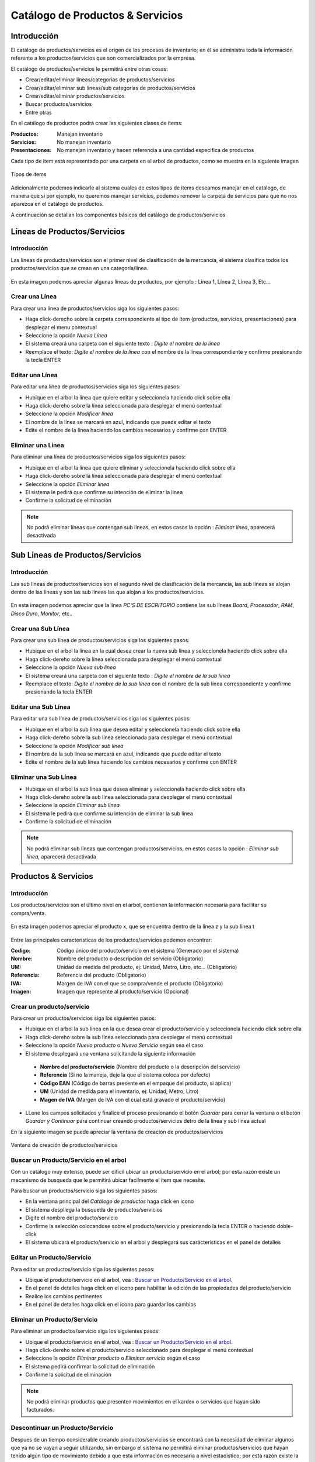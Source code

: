 =================================
Catálogo de Productos & Servicios
=================================

Introducción
============

El catálogo de productos/servicios es el origen de los procesos de inventario; en él se administra toda la información referente a los productos/servicios que son comercializados por la empresa.

El catálogo de productos/servicios le permitirá entre otras cosas:

- Crear/editar/eliminar líneas/categorías de productos/servicios
- Crear/editar/eliminar sub lineas/sub categorías de productos/servicios
- Crear/editar/eliminar productos/servicios
- Buscar productos/servicios
- Entre otras

En el catálogo de productos podrá crear las siguientes clases de items:

:Productos:
  Manejan inventario

:Servicios:
  No manejan inventario

:Presentaciones:
  No manejan inventario y hacen referencia a una cantidad especifica de productos

Cada tipo de item está representado por una carpeta en el arbol de productos, como se muestra en la siguiente imagen

.. figure:: /_images/generales/placeholder.png
   :align: center

   Tipos de items

Adicionalmente podemos indicarle al sistema cuales de estos tipos de items deseamos manejar en el catálogo, de manera que si por ejemplo, no queremos manejar servicios, podemos remover la carpeta de servicios para que no nos aparezca en el catálogo de productos.

A continuación se detallan los componentes básicos del catálogo de productos/servicios

Líneas de Productos/Servicios
=============================

Introducción
------------

Las líneas de productos/servicios son el primer nivel de clasificación de la mercancía, el sistema clasifica todos los productos/servicios que se crean en una categoría/línea.

.. figure:: /_images/generales/placeholder.png
   :align: center   

   En esta imagen podemos apreciar algunas líneas de productos, por ejemplo : Línea 1, Línea 2, Línea 3, Etc...

Crear una Línea
---------------

Para crear una línea de productos/servicios siga los siguientes pasos: 

- Haga click-derecho sobre la carpeta correspondiente al tipo de item (productos, servicios, presentaciones) para desplegar el menu contextual
- Seleccione la opción *Nueva Línea* 
- El sistema creará una carpeta con el siguiente texto : *Digite el nombre de la línea*
- Reemplace el texto: *Digite el nombre de la línea* con el nombre de la línea correspondiente y confirme presionando la tecla ENTER

Editar una Línea
-------------------

Para editar una línea de productos/servicios siga los siguientes pasos:

- Hubique en el arbol la línea que quiere editar y seleccionela haciendo click sobre ella
- Haga click-dereho sobre la línea seleccionada para desplegar el menú contextual
- Seleccione la opción *Modificar línea*
- El nombre de la línea se marcará en azul, indicando que puede editar el texto
- Edite el nombre de la línea haciendo los cambios necesarios y confirme con ENTER

Eliminar una Línea
---------------------

Para eliminar una línea de productos/servicios siga los siguientes pasos:

- Hubique en el arbol la línea que quiere eliminar y seleccionela haciendo click sobre ella
- Haga click-dereho sobre la línea seleccionada para desplegar el menú contextual
- Seleccione la opción *Eliminar línea*
- El sistema le pedirá que confirme su intención de eliminar la línea
- Confirme la solicitud de eliminación

.. NOTE::
   No podrá eliminar líneas que contengan sub líneas, en estos casos la opción : *Eliminar línea*, aparecerá desactivada

Sub Lineas de Productos/Servicios 
=================================

Introducción
------------

Las sub líneas de productos/servicios son el segundo nivel de clasificación de la mercancía, las sub líneas se alojan dentro de las líneas y son las sub líneas las que alojan a los productos/servicios.

.. figure:: /_images/generales/placeholder.png
   :align: center   

   En esta imagen podemos apreciar que la línea *PC'S DE ESCRITORIO* contiene las sub líneas *Board*, *Procesador*, *RAM*, *Disco Duro*, *Monitor*, etc..

Crear una Sub Línea
-------------------

Para crear una sub línea de productos/servicios siga los siguientes pasos: 

- Hubique en el arbol la línea en la cual desea crear la nueva sub línea y seleccionela haciendo click sobre ella
- Haga click-dereho sobre la línea seleccionada para desplegar el menú contextual
- Seleccione la opción *Nueva sub línea* 
- El sistema creará una carpeta con el siguiente texto : *Digite el nombre de la sub línea*
- Reemplace el texto: *Digite el nombre de la sub línea* con el nombre de la sub línea correspondiente y confirme presionando la tecla ENTER

Editar una Sub Línea
--------------------

Para editar una sub línea de productos/servicios siga los siguientes pasos: 

- Hubique en el arbol la sub línea que desea editar y seleccionela haciendo click sobre ella
- Haga click-dereho sobre la sub línea seleccionada para desplegar el menú contextual
- Seleccione la opción *Modificar sub línea* 
- El nombre de la sub línea se marcará en azul, indicando que puede editar el texto
- Edite el nombre de la sub línea haciendo los cambios necesarios y confirme con ENTER

Eliminar una Sub Línea
----------------------

- Hubique en el arbol la sub línea que desea eliminar y seleccionela haciendo click sobre ella
- Haga click-dereho sobre la sub línea seleccionada para desplegar el menú contextual
- Seleccione la opción *Eliminar sub línea* 
- El sistema le pedirá que confirme su intención de eliminar la sub línea
- Confirme la solicitud de eliminación

.. NOTE::
   No podrá eliminar sub líneas que contengan productos/servicios, en estos casos la opción : *Eliminar sub línea*, aparecerá desactivada

Productos & Servicios
=====================

Introducción
------------

Los productos/servicios son el último nivel en el arbol, contienen la información necesaria para facilitar su compra/venta.

.. figure:: /_images/generales/placeholder.png
   :align: center

   En esta imagen podemos apreciar el producto x, que se encuentra dentro de la línea z y la sub línea t

Entre las principales caracteristicas de los productos/servicios podemos encontrar:

:Codigo:
  Código único del producto/servicio en el sistema (Generado por el sistema)

:Nombre:
  Nombre del producto o descripción del servicio (Obligatorio)

:UM:
  Unidad de medida del producto, ej: Unidad, Metro, Litro, etc... (Obligatorio)

:Referencia:
  Referencia del producto (Obligatorio)

:IVA:
  Margen de IVA con el que se compra/vende el producto (Obligatorio)

:Imagen:
  Imagen que represente al producto/servicio (Opcional)  

Crear un producto/servicio
--------------------------

Para crear un productos/servicios siga los siguientes pasos:

- Hubique en el arbol la sub línea en la que desea crear el producto/servicio y seleccionela haciendo click sobre ella
- Haga click-dereho sobre la sub línea seleccionada para desplegar el menú contextual
- Seleccione la opción |wznew.bmp| *Nuevo producto* o *Nuevo Servicio* según sea el caso
- El sistema desplegará una ventana solicitando la siguiente información

 - **Nombre del producto/servicio** (Nombre del producto o la descripción del servicio)
 - **Referencia** (Si no la maneja, deje la que el sistema coloca por defecto)
 - **Código EAN** (Código de barras presente en el empaque del producto, si aplica)
 - **UM** (Unidad de medida para el inventario, ej: Unidad, Metro, Litro)
 - **Magen de IVA** (Margen de IVA con el cual está gravado el producto/servicio)

- LLene los campos solicitados y finalice el proceso presionando el botón *Guardar* para cerrar la ventana o el botón *Guardar y Continuar* para continuar creando productos/servicios detro de la línea y sub línea actual

En la siguiente imagen se puede apreciar la ventana de creación de productos/servicios

.. figure:: /_images/generales/placeholder.png
   :align: center

   Ventana de creación de productos/servicios

Buscar un Producto/Servicio en el arbol
---------------------------------------

Con un catálogo muy extenso, puede ser dificil ubicar un producto/servicio en el arbol; por esta razón existe un mecanismo de busqueda que le permitirá ubicar facilmente el item que necesite.

Para buscar un productos/servicio siga los siguientes pasos:

- En la ventana principal del *Catálogo de productos* haga click en icono |buscar.bmp|
- El sistema despliega la busqueda de productos/servicios
- Digite el nombre del producto/servicio
- Confirme la selección colocandose sobre el producto/servicio y presionando la tecla ENTER o haciendo doble-click
- El sistema ubicará el producto/servicio en el arbol y desplegará sus carácteristicas en el panel de detalles

Editar un Producto/Servicio
---------------------------

Para editar un productos/servicio siga los siguientes pasos:

- Ubique el producto/servicio en el arbol, vea : `Buscar un Producto/Servicio en el arbol`_.
- En el panel de detalles haga click en el icono |wzedit.bmp| para habilitar la edición de las propiedades del producto/servicio
- Realice los cambios pertinentes
- En el panel de detalles haga click en el icono |save.bmp| para guardar los cambios

Eliminar un Producto/Servicio
-----------------------------

Para eliminar un productos/servicio siga los siguientes pasos:

- Ubique el producto/servicio en el arbol, vea : `Buscar un Producto/Servicio en el arbol`_.
- Haga click-dereho sobre el producto/servicio seleccionado para desplegar el menú contextual
- Seleccione la opción |delete.bmp| *Eliminar producto* o *Eliminar servicio* según el caso
- El sistema pedirá confirmar la solicitud de eliminación
- Confirme la solicitud de eliminación

.. NOTE::
   No podrá eliminar productos que presenten movimientos en el kardex o servicios que hayan sido facturados.	

Descontinuar un Producto/Servicio
---------------------------------

Despues de un tiempo considerable creando productos/servicios se encontrará con la necesidad de eliminar algunos que ya no se vayan a seguir utilizando, sin embargo el sistema no permitirá eliminar productos/servicios que hayan tenido algún tipo de movimiento debido a que esta información es necesaria a nivel estadistico; por esta razón existe la posibilidad de **descontinuar** productos; al descontinuar un producto este desaparece de todas las operaciones de inventario, por ejemplo : entradas, salidas, traslados y únicamente es visible en las estadisticas de las operaciones registradas previas a su descontinuación.

.. NOTE::
   No podrá descontinuar productos que presenten existencias en el inventario

Re-Activar Producto/Servicio
----------------------------

Re-Clasificar Producto/Servicio
-------------------------------

Familias de Productos
=====================

Introducción
------------

Casos de uso
------------

Agregar productos a una familia
-------------------------------

Remover productos de una familia
--------------------------------

Agregar/Quitar imagen a un Producto/Servicio
--------------------------------------------

.. |wznew.bmp| image:: /_images/generales/wznew.bmp
.. |wzedit.bmp| image:: /_images/generales/wzedit.bmp
.. |buscar.bmp| image:: /_images/generales/buscar.bmp
.. |delete.bmp| image:: /_images/generales/delete.bmp
.. |save.bmp| image:: /_images/generales/save.bmp